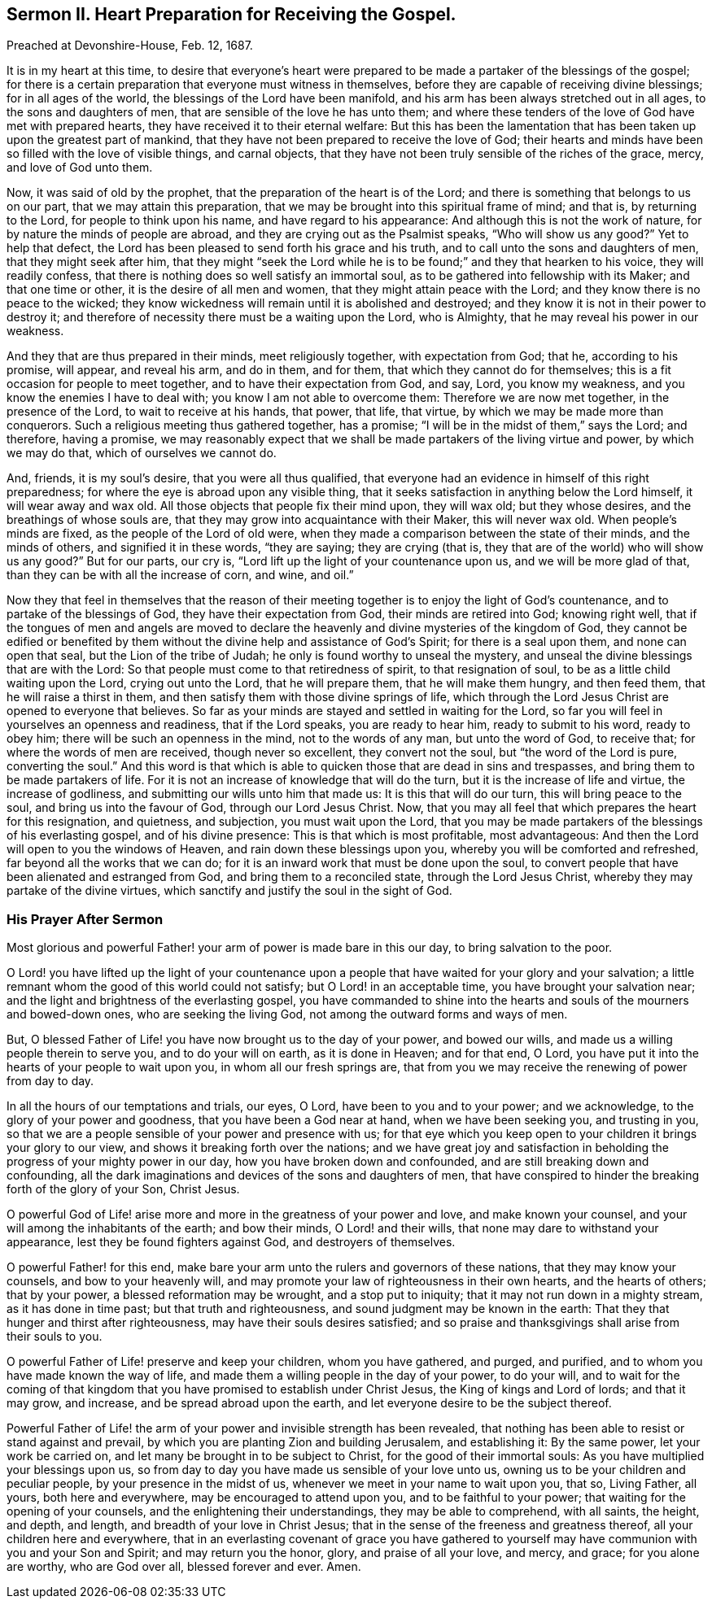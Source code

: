 == Sermon II. Heart Preparation for Receiving the Gospel.

Preached at Devonshire-House, Feb.
12, 1687.

It is in my heart at this time,
to desire that everyone`'s heart were prepared to
be made a partaker of the blessings of the gospel;
for there is a certain preparation that everyone must witness in themselves,
before they are capable of receiving divine blessings; for in all ages of the world,
the blessings of the Lord have been manifold,
and his arm has been always stretched out in all ages, to the sons and daughters of men,
that are sensible of the love he has unto them;
and where these tenders of the love of God have met with prepared hearts,
they have received it to their eternal welfare:
But this has been the lamentation that has been taken up upon the greatest part of mankind,
that they have not been prepared to receive the love of God;
their hearts and minds have been so filled with the love of visible things,
and carnal objects, that they have not been truly sensible of the riches of the grace,
mercy, and love of God unto them.

Now, it was said of old by the prophet, that the preparation of the heart is of the Lord;
and there is something that belongs to us on our part,
that we may attain this preparation,
that we may be brought into this spiritual frame of mind; and that is,
by returning to the Lord, for people to think upon his name,
and have regard to his appearance: And although this is not the work of nature,
for by nature the minds of people are abroad,
and they are crying out as the Psalmist speaks, "`Who will show us any good?`"
Yet to help that defect, the Lord has been pleased to send forth his grace and his truth,
and to call unto the sons and daughters of men, that they might seek after him,
that they might "`seek the Lord while he is to be
found;`" and they that hearken to his voice,
they will readily confess, that there is nothing does so well satisfy an immortal soul,
as to be gathered into fellowship with its Maker; and that one time or other,
it is the desire of all men and women, that they might attain peace with the Lord;
and they know there is no peace to the wicked;
they know wickedness will remain until it is abolished and destroyed;
and they know it is not in their power to destroy it;
and therefore of necessity there must be a waiting upon the Lord, who is Almighty,
that he may reveal his power in our weakness.

And they that are thus prepared in their minds, meet religiously together,
with expectation from God; that he, according to his promise, will appear,
and reveal his arm, and do in them, and for them,
that which they cannot do for themselves;
this is a fit occasion for people to meet together,
and to have their expectation from God, and say, Lord, you know my weakness,
and you know the enemies I have to deal with; you know I am not able to overcome them:
Therefore we are now met together, in the presence of the Lord,
to wait to receive at his hands, that power, that life, that virtue,
by which we may be made more than conquerors.
Such a religious meeting thus gathered together, has a promise;
"`I will be in the midst of them,`" says the Lord; and therefore, having a promise,
we may reasonably expect that we shall be made partakers of the living virtue and power,
by which we may do that, which of ourselves we cannot do.

And, friends, it is my soul`'s desire, that you were all thus qualified,
that everyone had an evidence in himself of this right preparedness;
for where the eye is abroad upon any visible thing,
that it seeks satisfaction in anything below the Lord himself,
it will wear away and wax old.
All those objects that people fix their mind upon, they will wax old;
but they whose desires, and the breathings of whose souls are,
that they may grow into acquaintance with their Maker, this will never wax old.
When people`'s minds are fixed, as the people of the Lord of old were,
when they made a comparison between the state of their minds, and the minds of others,
and signified it in these words, "`they are saying; they are crying (that is,
they that are of the world) who will show us any good?`"
But for our parts, our cry is, "`Lord lift up the light of your countenance upon us,
and we will be more glad of that, than they can be with all the increase of corn,
and wine, and oil.`"

Now they that feel in themselves that the reason of their
meeting together is to enjoy the light of God`'s countenance,
and to partake of the blessings of God, they have their expectation from God,
their minds are retired into God; knowing right well,
that if the tongues of men and angels are moved to declare
the heavenly and divine mysteries of the kingdom of God,
they cannot be edified or benefited by them without
the divine help and assistance of God`'s Spirit;
for there is a seal upon them, and none can open that seal,
but the Lion of the tribe of Judah; he only is found worthy to unseal the mystery,
and unseal the divine blessings that are with the Lord:
So that people must come to that retiredness of spirit, to that resignation of soul,
to be as a little child waiting upon the Lord, crying out unto the Lord,
that he will prepare them, that he will make them hungry, and then feed them,
that he will raise a thirst in them,
and then satisfy them with those divine springs of life,
which through the Lord Jesus Christ are opened to everyone that believes.
So far as your minds are stayed and settled in waiting for the Lord,
so far you will feel in yourselves an openness and readiness, that if the Lord speaks,
you are ready to hear him, ready to submit to his word, ready to obey him;
there will be such an openness in the mind, not to the words of any man,
but unto the word of God, to receive that; for where the words of men are received,
though never so excellent, they convert not the soul, but "`the word of the Lord is pure,
converting the soul.`"
And this word is that which is able to quicken those that are dead in sins and trespasses,
and bring them to be made partakers of life.
For it is not an increase of knowledge that will do the turn,
but it is the increase of life and virtue, the increase of godliness,
and submitting our wills unto him that made us: It is this that will do our turn,
this will bring peace to the soul, and bring us into the favour of God,
through our Lord Jesus Christ.
Now, that you may all feel that which prepares the heart for this resignation,
and quietness, and subjection, you must wait upon the Lord,
that you may be made partakers of the blessings of his everlasting gospel,
and of his divine presence: This is that which is most profitable, most advantageous:
And then the Lord will open to you the windows of Heaven,
and rain down these blessings upon you, whereby you will be comforted and refreshed,
far beyond all the works that we can do;
for it is an inward work that must be done upon the soul,
to convert people that have been alienated and estranged from God,
and bring them to a reconciled state, through the Lord Jesus Christ,
whereby they may partake of the divine virtues,
which sanctify and justify the soul in the sight of God.

=== His Prayer After Sermon

Most glorious and powerful Father! your arm of power is made bare in this our day,
to bring salvation to the poor.

O Lord! you have lifted up the light of your countenance upon a
people that have waited for your glory and your salvation;
a little remnant whom the good of this world could not satisfy;
but O Lord! in an acceptable time, you have brought your salvation near;
and the light and brightness of the everlasting gospel,
you have commanded to shine into the hearts and souls
of the mourners and bowed-down ones,
who are seeking the living God, not among the outward forms and ways of men.

But, O blessed Father of Life! you have now brought us to the day of your power,
and bowed our wills, and made us a willing people therein to serve you,
and to do your will on earth, as it is done in Heaven; and for that end, O Lord,
you have put it into the hearts of your people to wait upon you,
in whom all our fresh springs are,
that from you we may receive the renewing of power from day to day.

In all the hours of our temptations and trials, our eyes, O Lord,
have been to you and to your power; and we acknowledge,
to the glory of your power and goodness, that you have been a God near at hand,
when we have been seeking you, and trusting in you,
so that we are a people sensible of your power and presence with us;
for that eye which you keep open to your children it brings your glory to our view,
and shows it breaking forth over the nations;
and we have great joy and satisfaction in beholding
the progress of your mighty power in our day,
how you have broken down and confounded, and are still breaking down and confounding,
all the dark imaginations and devices of the sons and daughters of men,
that have conspired to hinder the breaking forth of the glory of your Son, Christ Jesus.

O powerful God of Life! arise more and more in the greatness of your power and love,
and make known your counsel, and your will among the inhabitants of the earth;
and bow their minds, O Lord! and their wills,
that none may dare to withstand your appearance, lest they be found fighters against God,
and destroyers of themselves.

O powerful Father! for this end,
make bare your arm unto the rulers and governors of these nations,
that they may know your counsels, and bow to your heavenly will,
and may promote your law of righteousness in their own hearts, and the hearts of others;
that by your power, a blessed reformation may be wrought, and a stop put to iniquity;
that it may not run down in a mighty stream, as it has done in time past;
but that truth and righteousness, and sound judgment may be known in the earth:
That they that hunger and thirst after righteousness,
may have their souls desires satisfied;
and so praise and thanksgivings shall arise from their souls to you.

O powerful Father of Life! preserve and keep your children, whom you have gathered,
and purged, and purified, and to whom you have made known the way of life,
and made them a willing people in the day of your power, to do your will,
and to wait for the coming of that kingdom that you
have promised to establish under Christ Jesus,
the King of kings and Lord of lords; and that it may grow, and increase,
and be spread abroad upon the earth, and let everyone desire to be the subject thereof.

Powerful Father of Life! the arm of your power and invisible strength has been revealed,
that nothing has been able to resist or stand against and prevail,
by which you are planting Zion and building Jerusalem, and establishing it:
By the same power, let your work be carried on,
and let many be brought in to be subject to Christ, for the good of their immortal souls:
As you have multiplied your blessings upon us,
so from day to day you have made us sensible of your love unto us,
owning us to be your children and peculiar people, by your presence in the midst of us,
whenever we meet in your name to wait upon you, that so, Living Father, all yours,
both here and everywhere, may be encouraged to attend upon you,
and to be faithful to your power; that waiting for the opening of your counsels,
and the enlightening their understandings, they may be able to comprehend,
with all saints, the height, and depth, and length,
and breadth of your love in Christ Jesus;
that in the sense of the freeness and greatness thereof,
all your children here and everywhere,
that in an everlasting covenant of grace you have gathered to yourself
may have communion with you and your Son and Spirit;
and may return you the honor, glory, and praise of all your love, and mercy, and grace;
for you alone are worthy, who are God over all, blessed forever and ever.
Amen.

